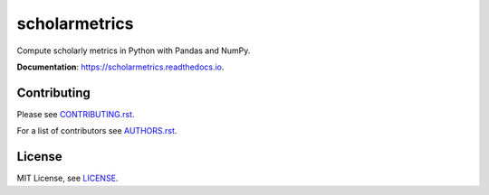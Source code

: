 ===============================
scholarmetrics
===============================

Compute scholarly metrics in Python with Pandas and NumPy.


**Documentation**: https://scholarmetrics.readthedocs.io.

.. image:: https://img.shields.io/pypi/v/scholarmetrics.svg
        :target: https://pypi.python.org/pypi/scholarmetrics

.. image:: https://readthedocs.org/projects/scholarmetrics/badge/?version=latest
        :target: https://scholarmetrics.readthedocs.io/en/latest/?badge=latest
        :alt: Documentation Status


Contributing
------------

.. image:: https://img.shields.io/badge/contributions-welcome-brightgreen.svg?style=flat
     :target: https://github.com/Michael-E-Rose/scholarmetrics/issues
     :alt: Contributions welcome

Please see `CONTRIBUTING.rst <CONTRIBUTING.rst>`_.

For a list of contributors see `AUTHORS.rst <AUTHORS.rst>`_.

License
-------
MIT License, see `LICENSE <LICENSE>`_.
